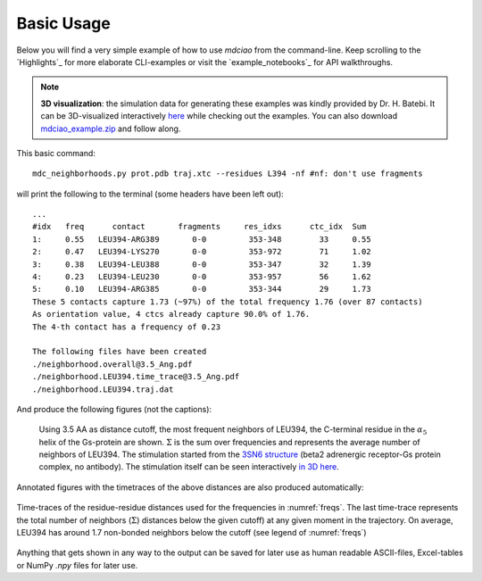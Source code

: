 .. _`Basic-Usage`:

Basic Usage
-----------

.. _`3D visualization`:

Below you will find a very simple example of how to use `mdciao` from the command-line. Keep scrolling to the `Highlights`_ for more elaborate CLI-examples or visit the `example_notebooks`_ for API walkthroughs.

.. note::
   **3D visualization**: the simulation data for generating these examples was kindly provided by Dr. H. Batebi. It can be 3D-visualized interactively `here <http://proteinformatics.charite.de/html/mdsrvdev.html?load=file://_Guille/gs-b2ar.ngl>`_ while checking out the examples. You can also download `mdciao_example.zip <http://proteinformatics.org/mdciao/mdciao_example.zip>`_ and follow along.

This basic command::

 mdc_neighborhoods.py prot.pdb traj.xtc --residues L394 -nf #nf: don't use fragments


will print the following to the terminal (some headers have been left out)::

 ...
 #idx   freq      contact       fragments     res_idxs      ctc_idx  Sum
 1:     0.55   LEU394-ARG389       0-0         353-348        33     0.55
 2:     0.47   LEU394-LYS270       0-0         353-972        71     1.02
 3:     0.38   LEU394-LEU388       0-0         353-347        32     1.39
 4:     0.23   LEU394-LEU230       0-0         353-957        56     1.62
 5:     0.10   LEU394-ARG385       0-0         353-344        29     1.73
 These 5 contacts capture 1.73 (~97%) of the total frequency 1.76 (over 87 contacts)
 As orientation value, 4 ctcs already capture 90.0% of 1.76.
 The 4-th contact has a frequency of 0.23

 The following files have been created
 ./neighborhood.overall@3.5_Ang.pdf
 ./neighborhood.LEU394.time_trace@3.5_Ang.pdf
 ./neighborhood.LEU394.traj.dat

And produce the following figures (not the captions):

.. figure:: imgs/neighborhoods.overall@3.5_Ang.Fig.1.png
   :scale: 50%
   :name: freqs

   Using 3.5 AA as distance cutoff, the most frequent neighbors of LEU394, the C-terminal residue in the :math:`\alpha_5` helix of the Gs-protein are shown. :math:`\Sigma` is the sum over frequencies and represents the average number of neighbors of LEU394. The stimulation started from the `3SN6 structure <https://www.rcsb.org/structure/3SN6>`_ (beta2 adrenergic receptor-Gs protein complex, no antibody). The stimulation itself can be seen interactively `in 3D here <http://proteinformatics.charite.de/html/mdsrvdev.html?load=file://_Guille/gs-b2ar.ngl>`_.

Annotated figures with the timetraces of the above distances are also produced automatically:

.. figure:: imgs/neighborhoods.LEU394.time_trace@3.5_Ang.Fig.2.png
   :scale: 33%
   :align: center

   Time-traces of the residue-residue distances used for the frequencies in :numref:`freqs`. The last time-trace represents the total number of neighbors (:math:`\Sigma`) distances below the given cutoff) at any given moment in the trajectory. On average, LEU394 has around 1.7 non-bonded neighbors below the cutoff (see legend of :numref:`freqs`)

Anything that gets shown in any way to the output can be saved for later use as human readable ASCII-files, Excel-tables or NumPy `.npy` files for later use.
